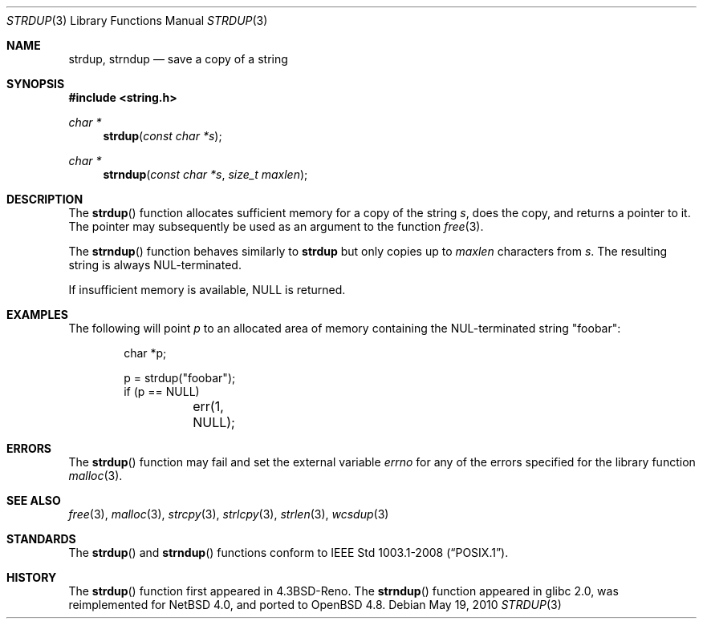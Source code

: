 .\"	$OpenBSD: strdup.3,v 1.18 2011/07/25 00:38:53 schwarze Exp $
.\"
.\" Copyright (c) 1990, 1991, 1993
.\"	The Regents of the University of California.  All rights reserved.
.\"
.\" Redistribution and use in source and binary forms, with or without
.\" modification, are permitted provided that the following conditions
.\" are met:
.\" 1. Redistributions of source code must retain the above copyright
.\"    notice, this list of conditions and the following disclaimer.
.\" 2. Redistributions in binary form must reproduce the above copyright
.\"    notice, this list of conditions and the following disclaimer in the
.\"    documentation and/or other materials provided with the distribution.
.\" 3. Neither the name of the University nor the names of its contributors
.\"    may be used to endorse or promote products derived from this software
.\"    without specific prior written permission.
.\"
.\" THIS SOFTWARE IS PROVIDED BY THE REGENTS AND CONTRIBUTORS ``AS IS'' AND
.\" ANY EXPRESS OR IMPLIED WARRANTIES, INCLUDING, BUT NOT LIMITED TO, THE
.\" IMPLIED WARRANTIES OF MERCHANTABILITY AND FITNESS FOR A PARTICULAR PURPOSE
.\" ARE DISCLAIMED.  IN NO EVENT SHALL THE REGENTS OR CONTRIBUTORS BE LIABLE
.\" FOR ANY DIRECT, INDIRECT, INCIDENTAL, SPECIAL, EXEMPLARY, OR CONSEQUENTIAL
.\" DAMAGES (INCLUDING, BUT NOT LIMITED TO, PROCUREMENT OF SUBSTITUTE GOODS
.\" OR SERVICES; LOSS OF USE, DATA, OR PROFITS; OR BUSINESS INTERRUPTION)
.\" HOWEVER CAUSED AND ON ANY THEORY OF LIABILITY, WHETHER IN CONTRACT, STRICT
.\" LIABILITY, OR TORT (INCLUDING NEGLIGENCE OR OTHERWISE) ARISING IN ANY WAY
.\" OUT OF THE USE OF THIS SOFTWARE, EVEN IF ADVISED OF THE POSSIBILITY OF
.\" SUCH DAMAGE.
.\"
.\"     @(#)strdup.3	8.1 (Berkeley) 6/9/93
.\"
.Dd $Mdocdate: May 19 2010 $
.Dt STRDUP 3
.Os
.Sh NAME
.Nm strdup ,
.Nm strndup
.Nd save a copy of a string
.Sh SYNOPSIS
.Fd #include <string.h>
.Ft char *
.Fn strdup "const char *s"
.Ft char *
.Fn strndup "const char *s" "size_t maxlen"
.Sh DESCRIPTION
The
.Fn strdup
function allocates sufficient memory for a copy of the string
.Fa s ,
does the copy, and returns a pointer to it.
The pointer may subsequently be used as an argument to the function
.Xr free 3 .
.Pp
The
.Fn strndup
function behaves similarly to
.Nm strdup
but only copies up to
.Fa maxlen
characters from
.Fa s .
The resulting string is always NUL-terminated.
.Pp
If insufficient memory is available,
.Dv NULL
is returned.
.Sh EXAMPLES
The following will point
.Va p
to an allocated area of memory containing the NUL-terminated string
.Qq foobar :
.Bd -literal -offset indent
char *p;

p = strdup("foobar");
if (p == NULL)
	err(1, NULL);
.Ed
.Sh ERRORS
The
.Fn strdup
function may fail and set the external variable
.Va errno
for any of the errors specified for the library function
.Xr malloc 3 .
.Sh SEE ALSO
.Xr free 3 ,
.Xr malloc 3 ,
.Xr strcpy 3 ,
.Xr strlcpy 3 ,
.Xr strlen 3 ,
.Xr wcsdup 3
.Sh STANDARDS
The
.Fn strdup
and
.Fn strndup
functions conform to
.St -p1003.1-2008 .
.Sh HISTORY
The
.Fn strdup
function first appeared in
.Bx 4.3 Reno .
The
.Fn strndup
function appeared in glibc 2.0, was reimplemented for
.Nx 4.0 ,
and ported to
.Ox 4.8 .
